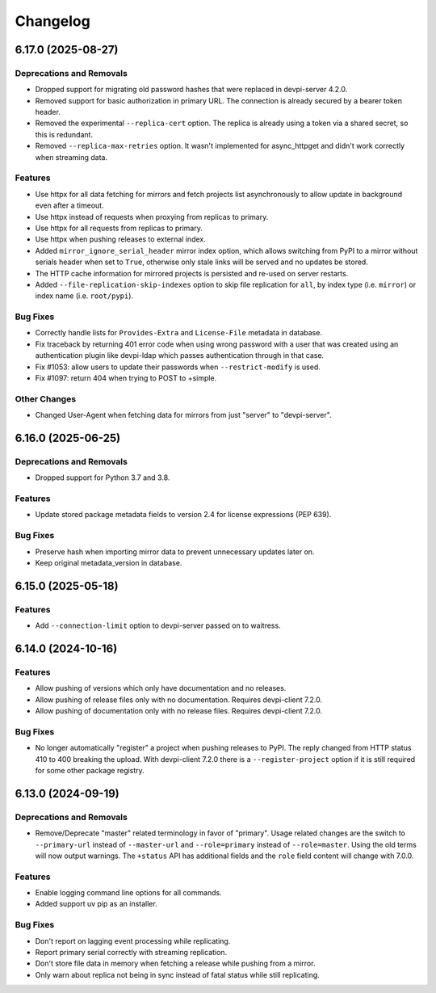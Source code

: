 

=========
Changelog
=========




.. towncrier release notes start

6.17.0 (2025-08-27)
===================

Deprecations and Removals
-------------------------

- Dropped support for migrating old password hashes that were replaced in devpi-server 4.2.0.

- Removed support for basic authorization in primary URL. The connection is already secured by a bearer token header.

- Removed the experimental ``--replica-cert`` option. The replica is already using a token via a shared secret, so this is redundant.

- Removed ``--replica-max-retries`` option. It wasn't implemented for async_httpget and didn't work correctly when streaming data.

Features
--------

- Use httpx for all data fetching for mirrors and fetch projects list asynchronously to allow update in background even after a timeout.

- Use httpx instead of requests when proxying from replicas to primary.

- Use httpx for all requests from replicas to primary.

- Use httpx when pushing releases to external index.

- Added ``mirror_ignore_serial_header`` mirror index option, which allows switching from PyPI to a mirror without serials header when set to ``True``, otherwise only stale links will be served and no updates be stored.

- The HTTP cache information for mirrored projects is persisted and re-used on server restarts.

- Added ``--file-replication-skip-indexes`` option to skip file replication for ``all``, by index type (i.e. ``mirror``) or index name (i.e. ``root/pypi``).

Bug Fixes
---------

- Correctly handle lists for ``Provides-Extra`` and ``License-File`` metadata in database.

- Fix traceback by returning 401 error code when using wrong password with a user that was created using an authentication plugin like devpi-ldap which passes authentication through in that case.

- Fix #1053: allow users to update their passwords when ``--restrict-modify`` is used.

- Fix #1097: return 404 when trying to POST to +simple.

Other Changes
-------------

- Changed User-Agent when fetching data for mirrors from just "server" to "devpi-server".


6.16.0 (2025-06-25)
===================

Deprecations and Removals
-------------------------

- Dropped support for Python 3.7 and 3.8.

Features
--------

- Update stored package metadata fields to version 2.4 for license expressions (PEP 639).

Bug Fixes
---------

- Preserve hash when importing mirror data to prevent unnecessary updates later on.

- Keep original metadata_version in database.


6.15.0 (2025-05-18)
===================

Features
--------

- Add ``--connection-limit`` option to devpi-server passed on to waitress.


6.14.0 (2024-10-16)
===================

Features
--------

- Allow pushing of versions which only have documentation and no releases.

- Allow pushing of release files only with no documentation. Requires devpi-client 7.2.0.

- Allow pushing of documentation only with no release files. Requires devpi-client 7.2.0.

Bug Fixes
---------

- No longer automatically "register" a project when pushing releases to PyPI. The reply changed from HTTP status 410 to 400 breaking the upload. With devpi-client 7.2.0 there is a ``--register-project`` option if it is still required for some other package registry.


6.13.0 (2024-09-19)
===================

Deprecations and Removals
-------------------------

- Remove/Deprecate "master" related terminology in favor of "primary".
  Usage related changes are the switch to ``--primary-url`` instead of ``--master-url`` and ``--role=primary`` instead of ``--role=master``.
  Using the old terms will now output warnings.
  The ``+status`` API has additional fields and the ``role`` field content will change with 7.0.0.

Features
--------

- Enable logging command line options for all commands.

- Added support uv pip as an installer.

Bug Fixes
---------

- Don't report on lagging event processing while replicating.

- Report primary serial correctly with streaming replication.

- Don't store file data in memory when fetching a release while pushing from a mirror.

- Only warn about replica not being in sync instead of fatal status while still replicating.

